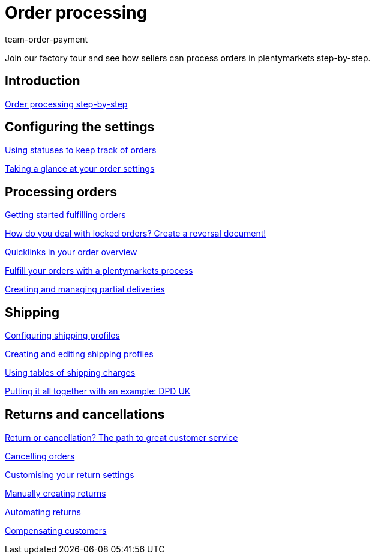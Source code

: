 = Order processing
:page-index: false
:id: S20YYLL
:author: team-order-payment

Join our factory tour and see how sellers can process orders in plentymarkets step-by-step.

== Introduction

xref:videos:introduction-order-processing-step-by-step.adoc#[Order processing step-by-step]

== Configuring the settings

xref:videos:order-statuses.adoc#[Using statuses to keep track of orders]

<<videos/order-processing/configuring settings/order-settings#, Taking a glance at your order settings>>

== Processing orders

xref:videos:fulfill-orders-with-processes.adoc#[Getting started fulfilling orders]

<<videos/order-processing/processing-orders/reversal-document#, How do you deal with locked orders? Create a reversal document!>>

xref:videos:quicklinks-order-overview.adoc#[Quicklinks in your order overview]

xref:videos:fulfilling-orders.adoc#[Fulfill your orders with a plentymarkets process]

xref:videos:partial-deliveries.adoc#[Creating and managing partial deliveries]

== Shipping

xref:videos:options.adoc#[Configuring shipping profiles]

xref:videos:profiles.adoc#[Creating and editing shipping profiles]

xref:videos:tables-shipping-charges.adoc#[Using tables of shipping charges]

xref:videos:example-dpd.adoc#[Putting it all together with an example: DPD UK]

== Returns and cancellations

<<videos/order-processing/returns-and-cancellations/return-or-cancellation#, Return or cancellation? The path to great customer service>>

xref:videos:cancelling-orders.adoc#[Cancelling orders]

xref:videos:return-settings.adoc#[Customising your return settings]

xref:videos:manual-returns.adoc#[Manually creating returns]

xref:videos:automatic-returns.adoc#[Automating returns]

xref:videos:compensating-customers.adoc#[Compensating customers]
